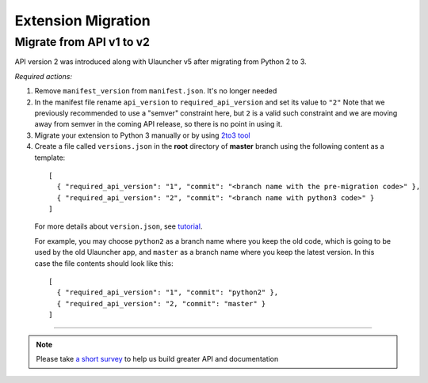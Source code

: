 Extension Migration
===================

Migrate from API v1 to v2
-----------------------------

API version 2 was introduced along with Ulauncher v5 after migrating from Python 2 to 3.

.. TODO: add description of new features introduced in API 2

*Required actions:*

1. Remove ``manifest_version`` from ``manifest.json``. It's no longer needed
2. In the manifest file rename ``api_version`` to ``required_api_version`` and set its value to ``"2"``
   Note that we previously recommended to use a "semver" constraint here, but ``2`` is a valid such constraint and we are moving away from semver in the coming API release, so there is no point in using it.
3. Migrate your extension to Python 3 manually or by using `2to3 tool <https://docs.python.org/2/library/2to3.html>`_
4. Create a file called ``versions.json`` in the **root** directory of **master** branch using the following content as a template:

  ::

    [
      { "required_api_version": "1", "commit": "<branch name with the pre-migration code>" },
      { "required_api_version": "2", "commit": "<branch name with python3 code>" }
    ]

  For more details about ``version.json``, see `tutorial <tutorial.html#versions-json>`__.

  For example, you may choose ``python2`` as a branch name where you keep the old code, which is going to be used by the old Ulauncher app, and ``master`` as a branch name where you keep the latest version. In this case the file contents should look like this:

  ::

    [
      { "required_api_version": "1", "commit": "python2" },
      { "required_api_version": "2, "commit": "master" }
    ]

----

.. NOTE::
  Please take `a short survey <https://goo.gl/forms/wcIRCTjQXnO0M8Lw2>`_ to help us build greater API and documentation
